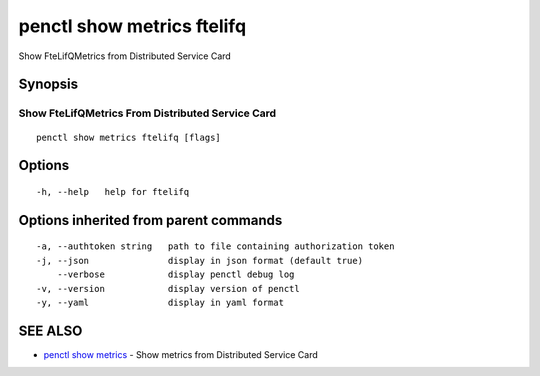 .. _penctl_show_metrics_ftelifq:

penctl show metrics ftelifq
---------------------------

Show FteLifQMetrics from Distributed Service Card

Synopsis
~~~~~~~~



---------------------------------
 Show FteLifQMetrics From Distributed Service Card 
---------------------------------


::

  penctl show metrics ftelifq [flags]

Options
~~~~~~~

::

  -h, --help   help for ftelifq

Options inherited from parent commands
~~~~~~~~~~~~~~~~~~~~~~~~~~~~~~~~~~~~~~

::

  -a, --authtoken string   path to file containing authorization token
  -j, --json               display in json format (default true)
      --verbose            display penctl debug log
  -v, --version            display version of penctl
  -y, --yaml               display in yaml format

SEE ALSO
~~~~~~~~

* `penctl show metrics <penctl_show_metrics.rst>`_ 	 - Show metrics from Distributed Service Card

